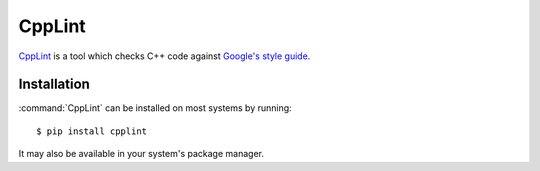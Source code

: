 .. _tool-cpplint:

=======
CppLint
=======

CppLint_ is a tool which checks C++ code against `Google's style guide`_.

.. _CPPLint: https://github.com/google/styleguide/tree/gh-pages/cpplint
.. _Google's style guide: https://google.github.io/styleguide/cppguide.html


Installation
============

:command:`CppLint` can be installed on most systems by running::

    $ pip install cpplint

It may also be available in your system's package manager.
